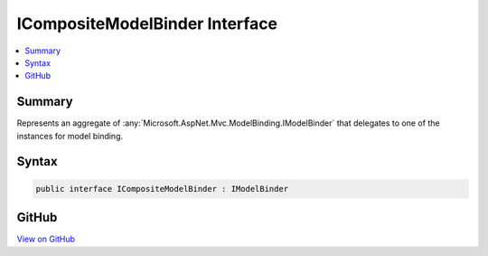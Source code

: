 

ICompositeModelBinder Interface
===============================



.. contents:: 
   :local:



Summary
-------

Represents an aggregate of :any:`Microsoft.AspNet.Mvc.ModelBinding.IModelBinder` that delegates to one of the instances for model binding.











Syntax
------

.. code-block:: csharp

   public interface ICompositeModelBinder : IModelBinder





GitHub
------

`View on GitHub <https://github.com/aspnet/apidocs/blob/master/aspnet/mvc/src/Microsoft.AspNet.Mvc.Core/ModelBinding/ICompositeModelBinder.cs>`_





.. dn:interface:: Microsoft.AspNet.Mvc.ModelBinding.ICompositeModelBinder

